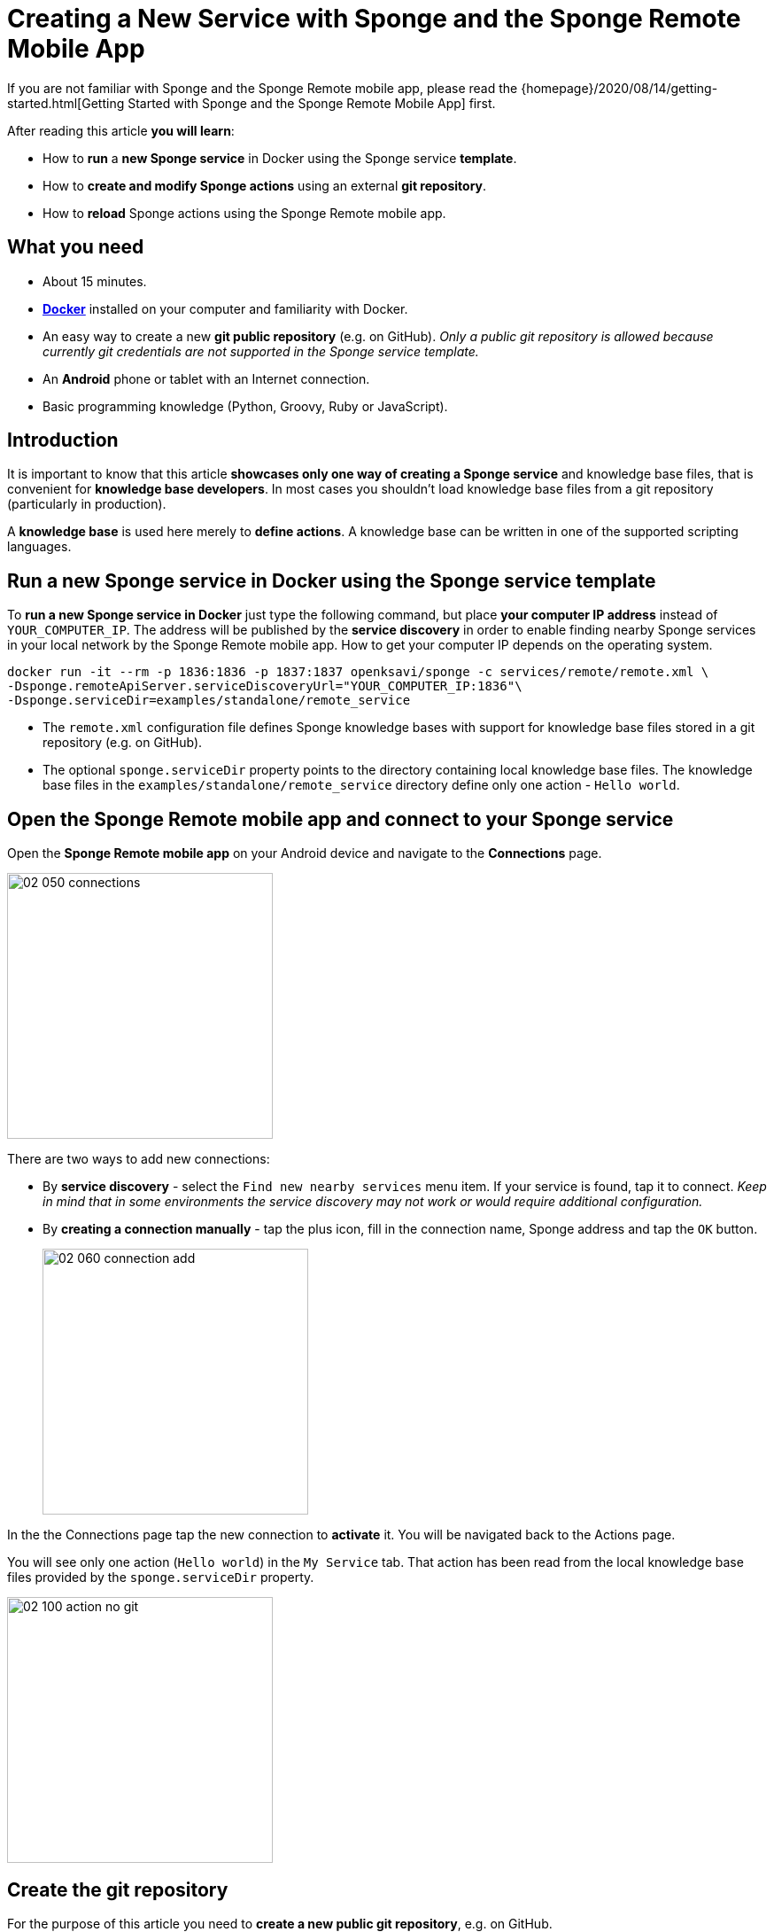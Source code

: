 = Creating a New Service with Sponge and the Sponge Remote Mobile App
:page-layout: post
:page-author: Marcin Paś

If you are not familiar with Sponge and the Sponge Remote mobile app, please read the {homepage}/2020/08/14/getting-started.html[Getting Started with Sponge and the Sponge Remote Mobile App] first.

After reading this article *you will learn*:

* How to *run* a *new Sponge service* in Docker using the Sponge service *template*.
* How to *create and modify Sponge actions* using an external *git repository*.
* How to *reload* Sponge actions using the Sponge Remote mobile app.

== What you need

* About 15 minutes.
* https://docs.docker.com/engine/install/[*Docker*] installed on your computer and familiarity with Docker.
* An easy way to create a new *git public repository* (e.g. on GitHub). _Only a public git repository is allowed because currently git credentials are not supported in the Sponge service template._
* An *Android* phone or tablet with an Internet connection.
* Basic programming knowledge (Python, Groovy, Ruby or JavaScript).

== Introduction
It is important to know that this article *showcases only one way of creating a Sponge service* and knowledge base files, that is convenient for *knowledge base developers*. In most cases you shouldn't load knowledge base files from a git repository (particularly in production).

A *knowledge base* is used here merely to *define actions*. A knowledge base can be written in one of the supported scripting languages.

== Run a new Sponge service in Docker using the Sponge service template
To *run a new Sponge service in Docker* just type the following command, but place *your computer IP address* instead of `YOUR_COMPUTER_IP`. The address will be published by the *service discovery* in order to enable finding nearby Sponge services in your local network by the Sponge Remote mobile app. How to get your computer IP depends on the operating system.

[source,bash,subs="verbatim,attributes"]
----
docker run -it --rm -p 1836:1836 -p 1837:1837 openksavi/sponge -c services/remote/remote.xml \
-Dsponge.remoteApiServer.serviceDiscoveryUrl="YOUR_COMPUTER_IP:1836"\
-Dsponge.serviceDir=examples/standalone/remote_service
----

* The `remote.xml` configuration file defines Sponge knowledge bases with support for knowledge base files stored in a git repository (e.g. on GitHub).
* The optional `sponge.serviceDir` property points to the directory containing local knowledge base files. The knowledge base files in the `examples/standalone/remote_service` directory define only one action - `Hello world`.

== Open the Sponge Remote mobile app and connect to your Sponge service
Open the *Sponge Remote mobile app* on your Android device and navigate to the *Connections* page.

image::blog/02_050_connections.png[width=300,pdfwidth=35%,scaledwidth=35%,align="center"]

There are two ways to add new connections:

* By *service discovery* - select the `Find new nearby services` menu item. If your service is found, tap it to connect. _Keep in mind that in some environments the service discovery may not work or would require additional configuration._
* By *creating a connection manually* - tap the plus icon, fill in the connection name, Sponge address and tap the `OK` button.
+
image::blog/02_060_connection_add.png[width=300,pdfwidth=35%,scaledwidth=35%,align="center"]

In the the Connections page tap the new connection to *activate* it. You will be navigated back to the Actions page.

You will see only one action (`Hello world`) in the `My Service` tab. That action has been read from the local knowledge base files provided by the `sponge.serviceDir` property.

image::blog/02_100_action_no_git.png[width=300,pdfwidth=35%,scaledwidth=35%,align="center"]

== Create the git repository
For the purpose of this article you need to *create a new public git repository*, e.g. on GitHub.

The repository should contain a `kb` directory that will be loaded by Sponge. You should place all your knowledge base files in this directory. The name `kb` is only a matter of convention assumed in the `remote.xml` configuration file.

As a starting point you can *https://docs.github.com/en/github/getting-started-with-github/fork-a-repo[fork] the example git repository https://github.com/mnpas/sponge_example_git_kb*.

== Set up the git repository in Sponge
In the Sponge Remote mobile app navigate to the `ADMINISTRATION` tab and *tap the `Setup git knowledge base` action*.

image::blog/02_110_actions_administration.png[width=300,pdfwidth=35%,scaledwidth=35%,align="center"]

The `Setup git knowledge base` action clones the git repository and reloads the knowledge bases.

WARNING: Prior to setting a git repository as a Sponge knowledge base *you SHOULD verify its source codes*. When Sponge reads knowledge base files it simply executes them using the respective interpreter. Although in this case the execution will take place in a Docker container, generally it could be dangerous.

*Fill in the git repository URL and optionally the branch name.*

image::blog/02_120_action_git.png[width=300,pdfwidth=35%,scaledwidth=35%,align="center"]

*To run the action tap the `RUN` button.*

== Actions in the git repository
Now in the `My Service` tab *you can also see the Sponge actions defined in the knowledge base files located in the git repository* (names starting with `Hello world git`).

image::blog/02_130_action_my_services_git.png[width=300,pdfwidth=35%,scaledwidth=35%,align="center"]

== Modify an action
Launch your favourite IDE on your computer.

* *Clone* the git repository containing the knowledge base files.
* *Edit* one of the script files. For example, in the `kb/services.py` file:
** change the action label from `"Hello world git - Python"` to `"My Hello world git - Python"`,
** change the `onCall` method result from `"Hello World! Hello {}!"` to `"Hello {}!"`.
+
[source,python]
----
class HelloWorldActionPython(Action):
    def onConfigure(self):
        self.withLabel(
            "My Hello world git - Python").withDescription("Returns a greeting text.")
        self.withArg(StringType("name").withLabel(
            "Your name").withDescription("Type your name."))
        self.withResult(StringType().withLabel(
            "Greeting").withDescription("The greeting text."))
        self.withFeature("icon", "git")

    def onCall(self, name):
        return "Hello {}!".format(name)
----
* *Commit and push* the changes.
* *Run the `Reload Sponge knowledge bases` action* by tapping it in the Sponge Remote mobile app.

After going through these steps, you will notice that *the action label has changed in the mobile app instantly*.

image::blog/02_140_action_my_services_git_changed_action.png[width=300,pdfwidth=35%,scaledwidth=35%,align="center"]

== Create a new action
Now *let's create a new action*:

* *Create a new Python file* `my_service.py` in the `kb` directory.
+
[source,python]
----
class OsGetDiskSpaceInfo(Action):
    def onConfigure(self):
        self.withLabel("Get disk space info").withDescription("Returns the disk space info.")
        self.withNoArgs().withResult(StringType().withFormat("console").withLabel("Disk space info"))
        self.withFeature("icon", "console")
    def onCall(self):
        return sponge.process("df", "-h").outputAsString().run().outputString
----
* *Add the file to your git repository, commit and push* your changes.
* *Run the `Reload Sponge knowledge bases` action* by tapping it in the Sponge Remote mobile app.

Now you will notice *a new action with the label `Get disk space info`* in the actions page in the mobile app.

image::blog/02_150_actions_new_action.png[width=300,pdfwidth=35%,scaledwidth=35%,align="center"]

*Tap the `Get disk space info` action in order to run it.*

image::blog/02_160_actions_new_action_called.png[width=300,pdfwidth=35%,scaledwidth=35%,align="center"]

Then *tap the shortened result text* to see the whole output. In this case it is *the output of the `df -h` command* that has been run in the Docker container.

image::blog/02_170_actions_new_action_result.png[width=300,pdfwidth=35%,scaledwidth=35%,align="center"]

== How does it work?
To understand how it works let's take a look at the *Sponge configuration file* `remote.xml`. For the brevity of this article, only the key settings are shown here.

[source,xml]
----
<?xml version="1.0" encoding="UTF-8"?>
<sponge xmlns="https://sponge.openksavi.org" xmlns:xsi="http://www.w3.org/2001/XMLSchema-instance" xsi:schemaLocation="https://sponge.openksavi.org https://sponge.openksavi.org/schema/config.xsd">

    <!-- ... -->

    <knowledgeBases>
        <knowledgeBase name="servicePython" label="Service Python" clearOnReload="true">
            <file required="false">file:${sponge.serviceDir}/**/*.py</file>
            <file required="false">file:${sponge.workDir}/_local_git_cached/kb/**/*.py</file>
        </knowledgeBase>
        <knowledgeBase name="serviceGroovy" label="Service Groovy" clearOnReload="true">
            <file required="false">file:${sponge.serviceDir}/**/*.groovy</file>
            <file required="false">file:${sponge.workDir}/_local_git_cached/kb/**/*.groovy</file>
        </knowledgeBase>
        <knowledgeBase name="serviceRuby" label="Service Ruby" clearOnReload="true">
            <file required="false">file:${sponge.serviceDir}/**/*.rb</file>
            <file required="false">file:${sponge.workDir}/_local_git_cached/kb/**/*.rb</file>
        </knowledgeBase>
        <knowledgeBase name="serviceJavaScript" label="Service JavaScript" clearOnReload="true">
            <file required="false">file:${sponge.serviceDir}/**/*.js</file>
            <file required="false">file:${sponge.workDir}/_local_git_cached/kb/**/*.js</file>
        </knowledgeBase>

        <!-- ... -->
    </knowledgeBases>

    <!-- ... -->
</sponge>
----

There are four knowledge bases for your service (`servicePython`, `serviceGroovy`, `serviceRuby` and `serviceJavaScript`), each for one of the supported scripting languages. The reason for that is to allow you to experiment with any of the supported languages.

Sponge allows only *one language for one knowledge base*. For each knowledge base a new instance of a corresponding interpreter is created and held in the memory.

The `clearOnReload` flag indicates that during reloading of knowledge bases, all previously registered processors (including actions) will be removed from the Sponge engine. Setting this flag to `true` is useful when experimenting with the knowledge bases.

The `_local_git_cached` directory *points to a local clone of the git repository that you have already set up*. *That's why you can see the actions defined in your git repository in your Sponge Remote mobile app.*

To see the full configuration file, go to https://github.com/softelnet/sponge/blob/master/sponge-standalone-app/services/remote/remote.xml[the Sponge repository on GitHub].

== Summary
Congratulations! Now you are familiar with *running your own Sponge service* and know how to *write your own Sponge actions*.

However the even more interesting journey begins with *using Sponge services to help you with some of your daily activities*. For example the predefined {sponge} *Music Player Demon (MPD) Service* provides a basic set of actions that enable you to *use the Sponge Remote mobile app as a remote music player*. So, I encourage you to read the next articles.
